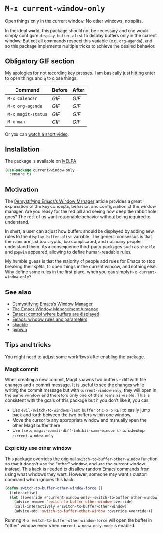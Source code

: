 * ~M-x current-window-only~

Open things only in the current window. No other windows, no splits.

In the ideal world, this package should not be necessary and one would
simply configure ~display-buffer-alist~ to display buffers only in the
current window. But not all commands respect this variable
(e.g. ~org-agenda~), and so this package implements multiple tricks to
achieve the desired behavior.

** Obligatory GIF section

My apologies for not recording key presses. I am basically just
hitting enter to open things and ~q~ to close things.

| Command            | Before                                        | After                                        |
|--------------------+-----------------------------------------------+----------------------------------------------|
| ~M-x calendar~     | [[images/calendar-before.gif?raw=1][GIF]]     | [[images/calendar-after.gif?raw=1][GIF]]     |
| ~M-x org-agenda~   | [[images/org-agenda-before.gif?raw=1][GIF]]   | [[images/org-agenda-after.gif?raw=1][GIF]]   |
| ~M-x magit-status~ | [[images/magit-status-before.gif?raw=1][GIF]] | [[images/magit-status-after.gif?raw=1][GIF]] |
| ~M-x man~          | [[images/man-before.gif?raw=1][GIF]]          | [[images/man-after.gif?raw=1][GIF]]          |

Or you can [[https://www.youtube.com/watch?v=Qut1oO6nqgA][watch a short video]].

** Installation

The package is available on [[https://melpa.org/#/current-window-only][MELPA]]

#+BEGIN_SRC emacs-lisp
(use-package current-window-only
  :ensure t)
#+END_SRC

** Motivation

The [[DemystifyingEmacs][Demystifying Emacs’s Window Manager]] article
provides a great explanation of the key concepts, behavior, and
configuration of the window manager. Are you ready for the red pill
and seeing how deep the rabbit hole goes? The rest of us want
reasonable behavior without being required to understand.

In short, a user can adjust how buffers should be displayed by adding
new rules to the ~display-buffer-alist~ variable. The general
consensus is that the rules are just too cryptic, too complicated, and
not many people understand them. As a consequence third-party packages
such as ~shackle~ and ~popwin~ appeared, allowing to define
human-readable rules.

My humble guess is that the majority of people add rules for Emacs to
stop breaking their /splits/, to open things in the current window,
and nothing else. Why define some rules in the first place, when
you can simply ~M-x current-window-only~?

** See also

- [[DemystifyingEmacs][Demystifying Emacs’s Window Manager]]
- [[https://karthinks.com/software/emacs-window-management-almanac/][The Emacs Window Management Almanac]]
- [[https://www.youtube.com/watch?v=1-UIzYPn38s][Emacs: control where buffers are displayed]]
- [[prot][Emacs: window rules and parameters]]
- [[shackle][shackle]]
- [[popwin][popwin]]

** Tips and tricks

You might need to adjust some workflows after enabling the package.

*** Magit commit

When creating a new commit, Magit spawns two buffers - diff with file
changes and a commit message. It is useful to see the changes while
writing the commit message but with ~current-window-only~, they will
open in the same window and therefore only one of them remains
visible. This is consistent with the goals of this package but if you
don't like it, you can:

- Use ~evil-switch-to-windows-last-buffer~ or ~C-x b RET~ to easily
  jump back and forth between the two buffers within one window.
- Move the cursor to any appropriate window and manually open the
  other Magit buffer there
- Use ~(setq magit-commit-diff-inhibit-same-window t)~ to sidestep
  ~current-window-only~

*** Explicitly use other window

This package overrides the original ~switch-to-buffer-other-window~ function so
that it doesn't use the "other" window, and use the current window instead. This
hack is needed to disallow random Emacs commands from using what windows they
want. However, someone may want a custom command which ignores this hack.

#+BEGIN_SRC emacs-lisp
(defun switch-to-buffer-other-window-force ()
  (interactive)
  (let ((override #'current-window-only--switch-to-buffer-other-window))
    (advice-remove 'switch-to-buffer-other-window override)
    (call-interactively #'switch-to-buffer-other-window)
    (advice-add 'switch-to-buffer-other-window :override override)))
#+END_SRC

Running ~M-x switch-to-buffer-other-window-force~ will open the buffer in
"other" window even when ~current-window-only-mode~ is enabled.

#+LINK: DemystifyingEmacs https://www.masteringemacs.org/article/demystifying-emacs-window-manager
#+LINK: prot https://www.youtube.com/watch?v=rjOhJMbA-q0
#+LINK: shackle https://depp.brause.cc/shackle/
#+LINK: popwin https://github.com/emacsorphanage/popwin
